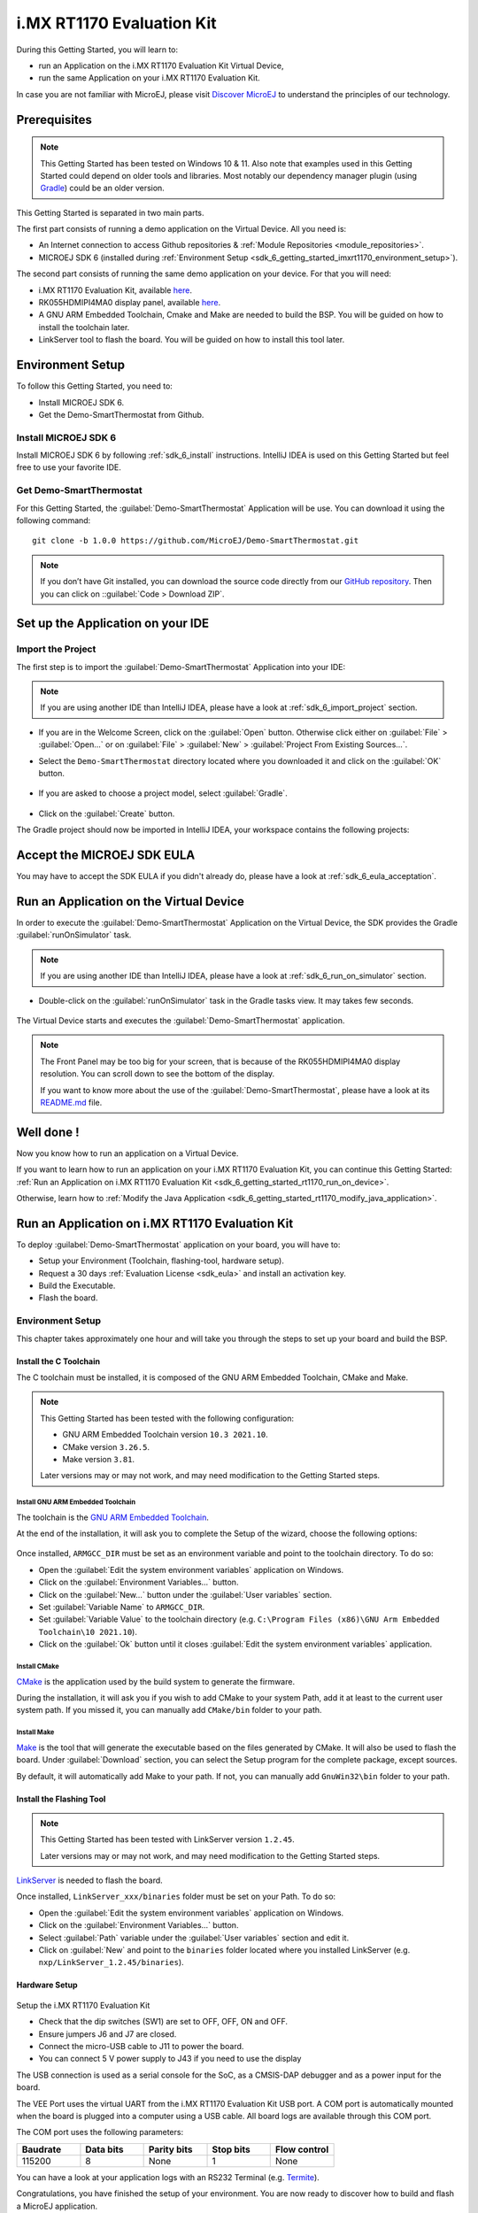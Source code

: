 .. _sdk_6_getting_started_imxrt1170:

i.MX RT1170 Evaluation Kit
==========================

During this Getting Started, you will learn to:

* run an Application on the i.MX RT1170 Evaluation Kit Virtual Device,
* run the same Application on your i.MX RT1170 Evaluation Kit.

In case you are not familiar with MicroEJ, please visit `Discover MicroEJ <https://developer.microej.com/discover-microej/>`__ to understand the principles of our technology.

Prerequisites
-------------

.. note::
  
   This Getting Started has been tested on Windows 10 & 11. Also note that examples used in this Getting Started could depend on older tools and libraries. Most notably our dependency manager plugin (using `Gradle <https://gradle.org/>`_) could be an older version.

This Getting Started is separated in two main parts.

The first part consists of running a demo application on the Virtual Device. All you need is:


* An Internet connection to access Github repositories & :ref:`Module Repositories <module_repositories>`.
* MICROEJ SDK 6 (installed during :ref:`Environment Setup <sdk_6_getting_started_imxrt1170_environment_setup>`).

The second part consists of running the same demo application on your device. For that you will need:

* i.MX RT1170 Evaluation Kit, available `here <https://www.nxp.com/design/design-center/development-boards-and-designs/i-mx-evaluation-and-development-boards/i-mx-rt1170-evaluation-kit:MIMXRT1170-EVKB>`__.
* RK055HDMIPI4MA0 display panel, available `here <https://www.nxp.com/part/RK055HDMIPI4MA0>`__.
* A GNU ARM Embedded Toolchain, Cmake and Make are needed to build the BSP. You will be guided on how to install the toolchain later.
* LinkServer tool to flash the board. You will be guided on how to install this tool later.

.. _sdk_6_getting_started_imxrt1170_environment_setup:

Environment Setup
-----------------

To follow this Getting Started, you need to: 

* Install MICROEJ SDK 6.
* Get the Demo-SmartThermostat from Github.

Install MICROEJ SDK 6
^^^^^^^^^^^^^^^^^^^^^

Install MICROEJ SDK 6 by following :ref:`sdk_6_install` instructions. 
IntelliJ IDEA is used on this Getting Started but feel free to use your favorite IDE.

Get Demo-SmartThermostat
^^^^^^^^^^^^^^^^^^^^^^^^

For this Getting Started, the :guilabel:`Demo-SmartThermostat` Application will be use. You can download it using the following command::
   
   git clone -b 1.0.0 https://github.com/MicroEJ/Demo-SmartThermostat.git

.. note::
  
   If you don’t have Git installed, you can download the source code directly from our `GitHub repository <https://github.com/MicroEJ/Demo-SmartThermostat/tree/1.0.0>`__. 
   Then you can click on ::guilabel:`Code > Download ZIP`.

Set up the Application on your IDE
----------------------------------

Import the Project
^^^^^^^^^^^^^^^^^^

The first step is to import the :guilabel:`Demo-SmartThermostat` Application into your IDE: 

.. note::
  
   If you are using another IDE than IntelliJ IDEA, please have a look at :ref:`sdk_6_import_project` section.


* If you are in the Welcome Screen, click on the :guilabel:`Open` button. Otherwise click either on :guilabel:`File` > :guilabel:`Open...` or on :guilabel:`File` > :guilabel:`New` > :guilabel:`Project From Existing Sources...`.
* Select the ``Demo-SmartThermostat`` directory located where you downloaded it and click on the :guilabel:`OK` button.

      .. figure:: images/gettingStarted/iMXRT1170/getting-started-import-demo-application.png
         :alt: Import demo application
         :align: center
         :scale: 70%

* If you are asked to choose a project model, select :guilabel:`Gradle`. 

      .. raw:: html

         <div style="display:block;margin-bottom:24px;">
            <table>
               <tr>
                  <td style="width:50%;text-align:center;vertical-align:middle;" alt="Project Model Selection when Opening in IntelliJ IDEA">
                     <img src="../_images/intellij-import-gradle-project-01.png">
                  </td>
                  <td style="width:50%;text-align:center;vertical-align:middle;" alt="Project Model Selection when Importing in IntelliJ IDEA">
                     <img src="../_images/intellij-import-gradle-project-02.png">
                  </td>
               </tr>
               <tr>
                  <td style="width:50%;text-align:center;font-size:18px;font-style:italic;">
                     Fig 1. Project Model Selection when Opening in IntelliJ IDEA
                  </td>
                  <td style="width:50%;text-align:center;font-size:18px;font-style:italic;">
                     Fig 2. Project Model Selection when Importing in IntelliJ IDEA
                  </td>
               </tr>
            </table>
         </div>

      .. |image1| image:: images/intellij-import-gradle-project-01.png
      .. |image2| image:: images/intellij-import-gradle-project-02.png

* Click on the :guilabel:`Create` button.

The Gradle project should now be imported in IntelliJ IDEA, your workspace contains the following projects: 

      .. figure:: images/gettingStarted/iMXRT1170/getting-started-workspace-view.png
         :alt: Workspace view
         :align: center
         :scale: 70%

.. _sdk_6_getting_started_rt1170_eula:

Accept the MICROEJ SDK EULA
---------------------------

You may have to accept the SDK EULA if you didn't already do, please have a look at :ref:`sdk_6_eula_acceptation`.

.. _sdk_6_getting_started_rt1170_run_virtual_device:

Run an Application on the Virtual Device
----------------------------------------

In order to execute the :guilabel:`Demo-SmartThermostat` Application on the Virtual Device, the SDK provides the Gradle :guilabel:`runOnSimulator` task. 

.. note::
  
   If you are using another IDE than IntelliJ IDEA, please have a look at :ref:`sdk_6_run_on_simulator` section.

* Double-click on the :guilabel:`runOnSimulator` task in the Gradle tasks view. It may takes few seconds.

      .. figure:: images/gettingStarted/iMXRT1170/getting-started-runOnSimulator.png
         :alt: runOnSimulator task
         :align: center
         :scale: 70%

The Virtual Device starts and executes the :guilabel:`Demo-SmartThermostat` application.

      .. figure:: images/gettingStarted/iMXRT1170/getting-started-virtual-device.png
         :alt: Virtual Device
         :align: center
         :scale: 70%

.. note::
  
   The Front Panel may be too big for your screen, that is because of the RK055HDMIPI4MA0 display resolution. You can scroll down to see the bottom of the display.

   If you want to know more about the use of the :guilabel:`Demo-SmartThermostat`, please have a look at its `README.md <https://github.com/MicroEJ/Demo-SmartThermostat/blob/1.0.0/smart-thermostat/README.md>`__ file.


.. figure:: images/gettingStarted/well-done-mascot.png
   :alt: Well Done
   :align: center
   :scale: 70%

Well done !
-----------

Now you know how to run an application on a Virtual Device.

If you want to learn how to run an application on your i.MX RT1170 Evaluation Kit, you can continue this Getting Started: :ref:`Run an Application on i.MX RT1170 Evaluation Kit <sdk_6_getting_started_rt1170_run_on_device>`.

Otherwise, learn how to :ref:`Modify the Java Application <sdk_6_getting_started_rt1170_modify_java_application>`.


.. _sdk_6_getting_started_rt1170_run_on_device:

Run an Application on i.MX RT1170 Evaluation Kit
------------------------------------------------

To deploy :guilabel:`Demo-SmartThermostat` application on your board, you will have to:

* Setup your Environment (Toolchain, flashing-tool, hardware setup).
* Request a 30 days :ref:`Evaluation License <sdk_eula>` and install an activation key.
* Build the Executable.
* Flash the board.

Environment Setup
^^^^^^^^^^^^^^^^^

This chapter takes approximately one hour and will take you through the steps to set up your board and build the BSP.

Install the C Toolchain
"""""""""""""""""""""""

The C toolchain must be installed, it is composed of the GNU ARM Embedded Toolchain, CMake and Make.

.. note::
  
   This Getting Started has been tested with the following configuration:

   - GNU ARM Embedded Toolchain version ``10.3 2021.10``.
   - CMake version ``3.26.5``.
   - Make version ``3.81``.

   Later versions may or may not work, and may need modification to the Getting Started steps.

Install GNU ARM Embedded Toolchain 
++++++++++++++++++++++++++++++++++

The toolchain is the `GNU ARM Embedded Toolchain <https://developer.arm.com/downloads/-/gnu-rm>`__. 

At the end of the installation, it will ask you to complete the Setup of the wizard, choose the following options: 

      .. figure:: images/gettingStarted/iMXRT1170/getting-started-arm-gcc-installation.png
         :alt: Import demo application
         :align: center
         :scale: 70%

Once installed, ``ARMGCC_DIR`` must be set as an environment variable and point to the toolchain directory. To do so: 

* Open the :guilabel:`Edit the system environment variables` application on Windows.
* Click on the :guilabel:`Environment Variables...` button.
* Click on the :guilabel:`New...` button under the :guilabel:`User variables` section.
* Set :guilabel:`Variable Name` to ``ARMGCC_DIR``.
* Set :guilabel:`Variable Value` to the toolchain directory (e.g. ``C:\Program Files (x86)\GNU Arm Embedded Toolchain\10 2021.10``).
* Click on the :guilabel:`Ok` button until it closes :guilabel:`Edit the system environment variables` application.

Install CMake
+++++++++++++

`CMake <https://cmake.org/download/>`__ is the application used by the build system to generate the firmware.

During the installation, it will ask you if you wish to add CMake to your system Path, add it at least to the current user system path.
If you missed it, you can manually add ``CMake/bin`` folder to your path.

Install Make
++++++++++++

`Make <https://gnuwin32.sourceforge.net/packages/make.htm>`__ is the tool that will generate the executable based on the files generated by CMake. It will also be used to flash the board. 
Under :guilabel:`Download` section, you can select the Setup program for the complete package, except sources. 

By default, it will automatically add Make to your path.
If not, you can manually add ``GnuWin32\bin`` folder to your path.

Install the Flashing Tool
"""""""""""""""""""""""""

.. note::
  
   This Getting Started has been tested with LinkServer version ``1.2.45``. 

   Later versions may or may not work, and may need modification to the Getting Started steps.

`LinkServer <https://www.nxp.com/design/software/development-software/mcuxpresso-software-and-tools-/linkserver-for-microcontrollers:LINKERSERVER>`__ is needed to flash the board.

Once installed, ``LinkServer_xxx/binaries`` folder must be set on your Path. To do so: 

* Open the :guilabel:`Edit the system environment variables` application on Windows.
* Click on the :guilabel:`Environment Variables...` button.
* Select :guilabel:`Path` variable under the :guilabel:`User variables` section and edit it.
* Click on :guilabel:`New` and point to the ``binaries`` folder located where you installed LinkServer (e.g. ``nxp/LinkServer_1.2.45/binaries``).

Hardware Setup
""""""""""""""

      .. figure:: images/gettingStarted/iMXRT1170/getting-started-hardware-setup.png
         :alt: Hardware Setup
         :align: center
         :scale: 70%

Setup the i.MX RT1170 Evaluation Kit

* Check that the dip switches (SW1) are set to OFF, OFF, ON and OFF.
* Ensure jumpers J6 and J7 are closed.
* Connect the micro-USB cable to J11 to power the board.
* You can connect 5 V power supply to J43 if you need to use the display

The USB connection is used as a serial console for the SoC, as a CMSIS-DAP debugger and as a power input for the board.

The VEE Port uses the virtual UART from the i.MX RT1170 Evaluation Kit USB port. A COM port is automatically mounted when the board is plugged into a computer using a USB cable. All board logs are available through this COM port.

The COM port uses the following parameters:

.. list-table::
   :header-rows: 1
   :widths: 10 10 10 10 10

   * - Baudrate
     - Data bits
     - Parity bits
     - Stop bits
     - Flow control
   * - 115200
     - 8
     - None
     - 1
     - None

You can have a look at your application logs with an RS232 Terminal (e.g. `Termite <https://www.compuphase.com/software_termite.htm>`__).

Congratulations, you have finished the setup of your environment. You are now ready to discover how to build and flash a MicroEJ application.

Build the Executable for i.MX RT1170 Evaluation Kit
^^^^^^^^^^^^^^^^^^^^^^^^^^^^^^^^^^^^^^^^^^^^^^^^^^^

In order to build the Executable of the :guilabel:`Demo-SmartThermostat` Application, the SDK provides the Gradle :guilabel:`buildExecutable` task.

.. note::
  
   If you are using another IDE than IntelliJ IDEA, please have a look at :ref:`sdk_6_build_executable` section.
   Come back on this page if you need to activate an Evaluation License.

* Double-click on the :guilabel:`buildExecutable` task in the Gradle tasks view.
* The build stops with a failure.
* Go to the top project in the console view and scroll up to get the following error message:

      .. figure:: images/gettingStarted/iMXRT1170/getting-started-console-output-license-uid.png
         :alt: Console Output License UID
         :align: center
         :scale: 70%

* Copy the UID. It will be required to activate your Evaluation license.

Request your Evaluation License:

* Request your Evaluation license by following the :ref:`evaluation_license_request_activation_key` instructions. You will be asked to fill the machine UID you just copied before.

* When you have received your activation key by email, drop it in the license directory by following the :ref:`evaluation_license_install_license_key` instructions (drop the license key zip file to the ``~/.microej/licenses/`` directory).

Now your Evaluation license is installed, you can relaunch your application build by double-clicking on the :guilabel:`buildExecutable` task in the Gradle tasks view. It may takes some time.

The Gradle task deploys the Application in the BSP and then builds the BSP using Make.

The :guilabel:`Demo-SmartThermostat` application is built and ready to be flashed on i.MX RT1170 Evaluation Kit once the hardware setup is completed.

Flash the Application on the i.MX RT1170 Evaluation Kit
^^^^^^^^^^^^^^^^^^^^^^^^^^^^^^^^^^^^^^^^^^^^^^^^^^^^^^^

In order to flash the :guilabel:`Demo-SmartThermostat` Application on i.MX RT1170 Evaluation Kit, the application provides the Gradle :guilabel:`runOnDevice` task.

.. note::
  
   If you are using another IDE than IntelliJ IDEA, please have a look at :ref:`sdk_6_run_on_device` section.

* Double-click on the :guilabel:`runOnDevice` task in the Gradle tasks view. It may takes some time.

      .. figure:: images/gettingStarted/iMXRT1170/getting-started-runOnDevice.png
         :alt: runOnDevice task
         :align: center
         :scale: 70%

Once the firmware is flashed, you should see the :guilabel:`Demo-SmartThermostat` running on your board.      

.. raw:: html

   <div style="display:block;margin-bottom:24px;">
      <table>
         <tr>
            <td style="width:50%;text-align:center;vertical-align:middle;" alt="Application running on i.MXRT1170 Evaluation Kit">
               <img src="../_images/getting-started-rt1170-hardware-demo-running.jpg">
            </td>
            <td style="width:50%;text-align:center;vertical-align:middle;" alt="Termite Application Output">
               <img src="../_images/getting-started-rt1170-termite-application-output.png">
            </td>
         </tr>
         <tr>
            <td style="width:50%;text-align:center;font-size:18px;font-style:italic;">
               Fig 1. Application running on i.MXRT1170 Evaluation Kit
            </td>
            <td style="width:50%;text-align:center;font-size:18px;font-style:italic;">
               Fig 2. Application logs on Termite
            </td>
         </tr>
      </table>
   </div>

.. |image3| image:: images/gettingStarted/iMXRT1170/getting-started-rt1170-hardware-demo-running.jpg
.. |image4| image:: images/gettingStarted/iMXRT1170/getting-started-rt1170-termite-application-output.png

.. _sdk_6_getting_started_rt1170_modify_java_application:

Modify the Java Application
---------------------------

With MicroEJ, it is easy to modify and test your Java application on the Virtual Device.

For example, we could modify the color of the background that is shown on the inside part of the Home Screen.

* Open :guilabel:`ThermoColors.java` file located in the :guilabel:`src/main/java/com/microej/demo/smart_thermostat/style` folder.
* Background color is set line 31, replace the following line:

.. code:: 

   public static final int BG_INSIDE = 0xB6B1AB;

by

.. code:: 

   public static final int BG_INSIDE = Colors.RED;

* Follow :ref:`sdk_6_getting_started_rt1170_run_virtual_device` instructions to launch the modified application on the Virtual Device.

Here is the modified application running in simulation: 

      .. figure:: images/gettingStarted/iMXRT1170/getting-started-virtual-device-modified.png
         :alt: Virtual Device
         :align: center
         :scale: 70%

Going Further
-------------

You have now successfully executed a MicroEJ application on an embedded device so what's next?

If you are an application developer you can continue to explore MicroEJ's API and functionalities by running and studying our samples at GitHub:

.. list-table::
   :widths: 33 33 33

   * - Foundation Libraries
     - Eclasspath
     - IoT
   * - This project gathers all the basic examples of the foundation libraries. 
     - This project gather all the examples of eclasspath. 
     - This project gathers simple applications using net libraries. 
   * - https://github.com/MicroEJ/Example-Foundation-Libraries
     - https://github.com/MicroEJ/Example-Eclasspath
     - https://github.com/MicroEJ/Example-IOT

You can also learn how to build bigger and better applications by reading our :ref:`Application Developer Guide <application-developer-guide>`.

If you are an embedded engineer you could look at our VEE port examples at `GitHub <https://github.com/microej?q=vee&type=all&language=&sort=>`_. And to learn how create custom VEE ports you can read our :ref:`VEE Porting Guide <vee-porting-guide>`.

You can also follow the :ref:`Kernel Developer Guide <kernel-developer-guide>` for more information on our multi-applications framework or read about our powerful wearable solution called :ref:`VEE Wear <vee-wear>`.

Last but not least you can choose to learn about specific topics by following one of our many :ref:`trainings` ranging from how to easily debug application to setting up a Continuous Integration process and a lot of things in between.

..
   | Copyright 2008-2024, MicroEJ Corp. Content in this space is free 
   for read and redistribute. Except if otherwise stated, modification 
   is subject to MicroEJ Corp prior approval.
   | MicroEJ is a trademark of MicroEJ Corp. All other trademarks and 
   copyrights are the property of their respective owners.
